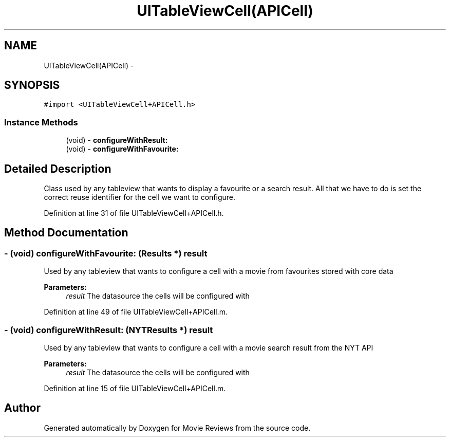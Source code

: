 .TH "UITableViewCell(APICell)" 3 "Tue Aug 11 2015" "Movie Reviews" \" -*- nroff -*-
.ad l
.nh
.SH NAME
UITableViewCell(APICell) \- 
.SH SYNOPSIS
.br
.PP
.PP
\fC#import <UITableViewCell+APICell\&.h>\fP
.SS "Instance Methods"

.in +1c
.ti -1c
.RI "(void) \- \fBconfigureWithResult:\fP"
.br
.ti -1c
.RI "(void) \- \fBconfigureWithFavourite:\fP"
.br
.in -1c
.SH "Detailed Description"
.PP 
Class used by any tableview that wants to display a favourite or a search result\&. All that we have to do is set the correct reuse identifier for the cell we want to configure\&. 
.PP
Definition at line 31 of file UITableViewCell+APICell\&.h\&.
.SH "Method Documentation"
.PP 
.SS "\- (void) configureWithFavourite: (\fBResults\fP *) result"
Used by any tableview that wants to configure a cell with a movie from favourites stored with core data
.PP
\fBParameters:\fP
.RS 4
\fIresult\fP The datasource the cells will be configured with 
.RE
.PP

.PP
Definition at line 49 of file UITableViewCell+APICell\&.m\&.
.SS "\- (void) configureWithResult: (\fBNYTResults\fP *) result"
Used by any tableview that wants to configure a cell with a movie search result from the NYT API
.PP
\fBParameters:\fP
.RS 4
\fIresult\fP The datasource the cells will be configured with 
.RE
.PP

.PP
Definition at line 15 of file UITableViewCell+APICell\&.m\&.

.SH "Author"
.PP 
Generated automatically by Doxygen for Movie Reviews from the source code\&.
